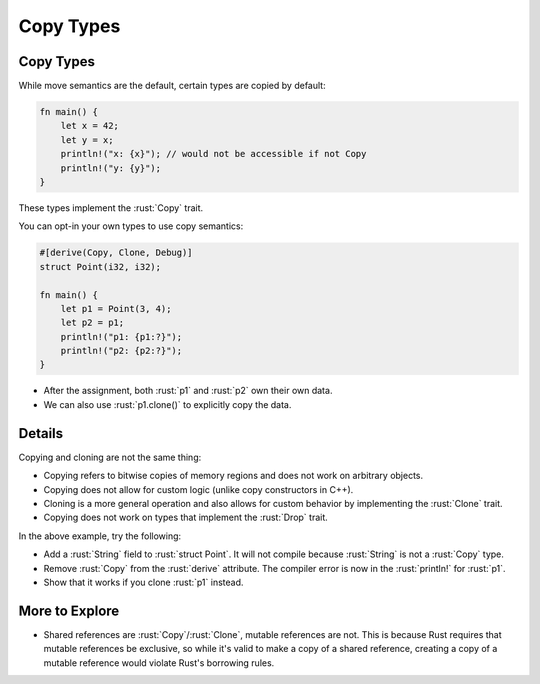 ============
Copy Types
============

------------
Copy Types
------------

While move semantics are the default, certain types are copied by
default:

.. code:: rust

   fn main() {
       let x = 42;
       let y = x;
       println!("x: {x}"); // would not be accessible if not Copy
       println!("y: {y}");
   }

These types implement the :rust:`Copy` trait.

You can opt-in your own types to use copy semantics:

.. code:: rust

   #[derive(Copy, Clone, Debug)]
   struct Point(i32, i32);

   fn main() {
       let p1 = Point(3, 4);
       let p2 = p1;
       println!("p1: {p1:?}");
       println!("p2: {p2:?}");
   }

-  After the assignment, both :rust:`p1` and :rust:`p2` own their own data.
-  We can also use :rust:`p1.clone()` to explicitly copy the data.

---------
Details
---------

Copying and cloning are not the same thing:

-  Copying refers to bitwise copies of memory regions and does not work
   on arbitrary objects.
-  Copying does not allow for custom logic (unlike copy constructors in
   C++).
-  Cloning is a more general operation and also allows for custom
   behavior by implementing the :rust:`Clone` trait.
-  Copying does not work on types that implement the :rust:`Drop` trait.

In the above example, try the following:

-  Add a :rust:`String` field to :rust:`struct Point`. It will not compile
   because :rust:`String` is not a :rust:`Copy` type.
-  Remove :rust:`Copy` from the :rust:`derive` attribute. The compiler error is
   now in the :rust:`println!` for :rust:`p1`.
-  Show that it works if you clone :rust:`p1` instead.

-----------------
More to Explore
-----------------

-  Shared references are :rust:`Copy`/:rust:`Clone`, mutable references are not.
   This is because Rust requires that mutable references be exclusive,
   so while it's valid to make a copy of a shared reference, creating a
   copy of a mutable reference would violate Rust's borrowing rules.
